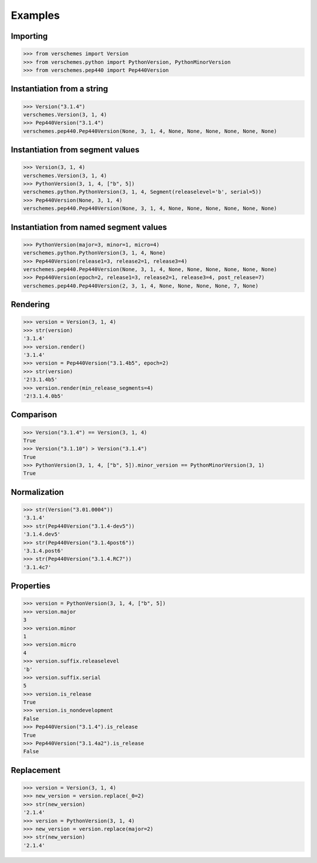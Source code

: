 Examples
========

Importing
---------

>>> from verschemes import Version
>>> from verschemes.python import PythonVersion, PythonMinorVersion
>>> from verschemes.pep440 import Pep440Version

Instantiation from a string
---------------------------

>>> Version("3.1.4")
verschemes.Version(3, 1, 4)
>>> Pep440Version("3.1.4")
verschemes.pep440.Pep440Version(None, 3, 1, 4, None, None, None, None, None, None)

Instantiation from segment values
---------------------------------

>>> Version(3, 1, 4)
verschemes.Version(3, 1, 4)
>>> PythonVersion(3, 1, 4, ["b", 5])
verschemes.python.PythonVersion(3, 1, 4, Segment(releaselevel='b', serial=5))
>>> Pep440Version(None, 3, 1, 4)
verschemes.pep440.Pep440Version(None, 3, 1, 4, None, None, None, None, None, None)

Instantiation from named segment values
---------------------------------------

>>> PythonVersion(major=3, minor=1, micro=4)
verschemes.python.PythonVersion(3, 1, 4, None)
>>> Pep440Version(release1=3, release2=1, release3=4)
verschemes.pep440.Pep440Version(None, 3, 1, 4, None, None, None, None, None, None)
>>> Pep440Version(epoch=2, release1=3, release2=1, release3=4, post_release=7)
verschemes.pep440.Pep440Version(2, 3, 1, 4, None, None, None, None, 7, None)

Rendering
---------

>>> version = Version(3, 1, 4)
>>> str(version)
'3.1.4'
>>> version.render()
'3.1.4'
>>> version = Pep440Version("3.1.4b5", epoch=2)
>>> str(version)
'2!3.1.4b5'
>>> version.render(min_release_segments=4)
'2!3.1.4.0b5'

Comparison
----------

>>> Version("3.1.4") == Version(3, 1, 4)
True
>>> Version("3.1.10") > Version("3.1.4")
True
>>> PythonVersion(3, 1, 4, ["b", 5]).minor_version == PythonMinorVersion(3, 1)
True

Normalization
-------------

>>> str(Version("3.01.0004"))
'3.1.4'
>>> str(Pep440Version("3.1.4-dev5"))
'3.1.4.dev5'
>>> str(Pep440Version("3.1.4post6"))
'3.1.4.post6'
>>> str(Pep440Version("3.1.4.RC7"))
'3.1.4c7'

.. _properties_examples:

Properties
----------

>>> version = PythonVersion(3, 1, 4, ["b", 5])
>>> version.major
3
>>> version.minor
1
>>> version.micro
4
>>> version.suffix.releaselevel
'b'
>>> version.suffix.serial
5
>>> version.is_release
True
>>> version.is_nondevelopment
False
>>> Pep440Version("3.1.4").is_release
True
>>> Pep440Version("3.1.4a2").is_release
False

Replacement
-----------

>>> version = Version(3, 1, 4)
>>> new_version = version.replace(_0=2)
>>> str(new_version)
'2.1.4'
>>> version = PythonVersion(3, 1, 4)
>>> new_version = version.replace(major=2)
>>> str(new_version)
'2.1.4'
